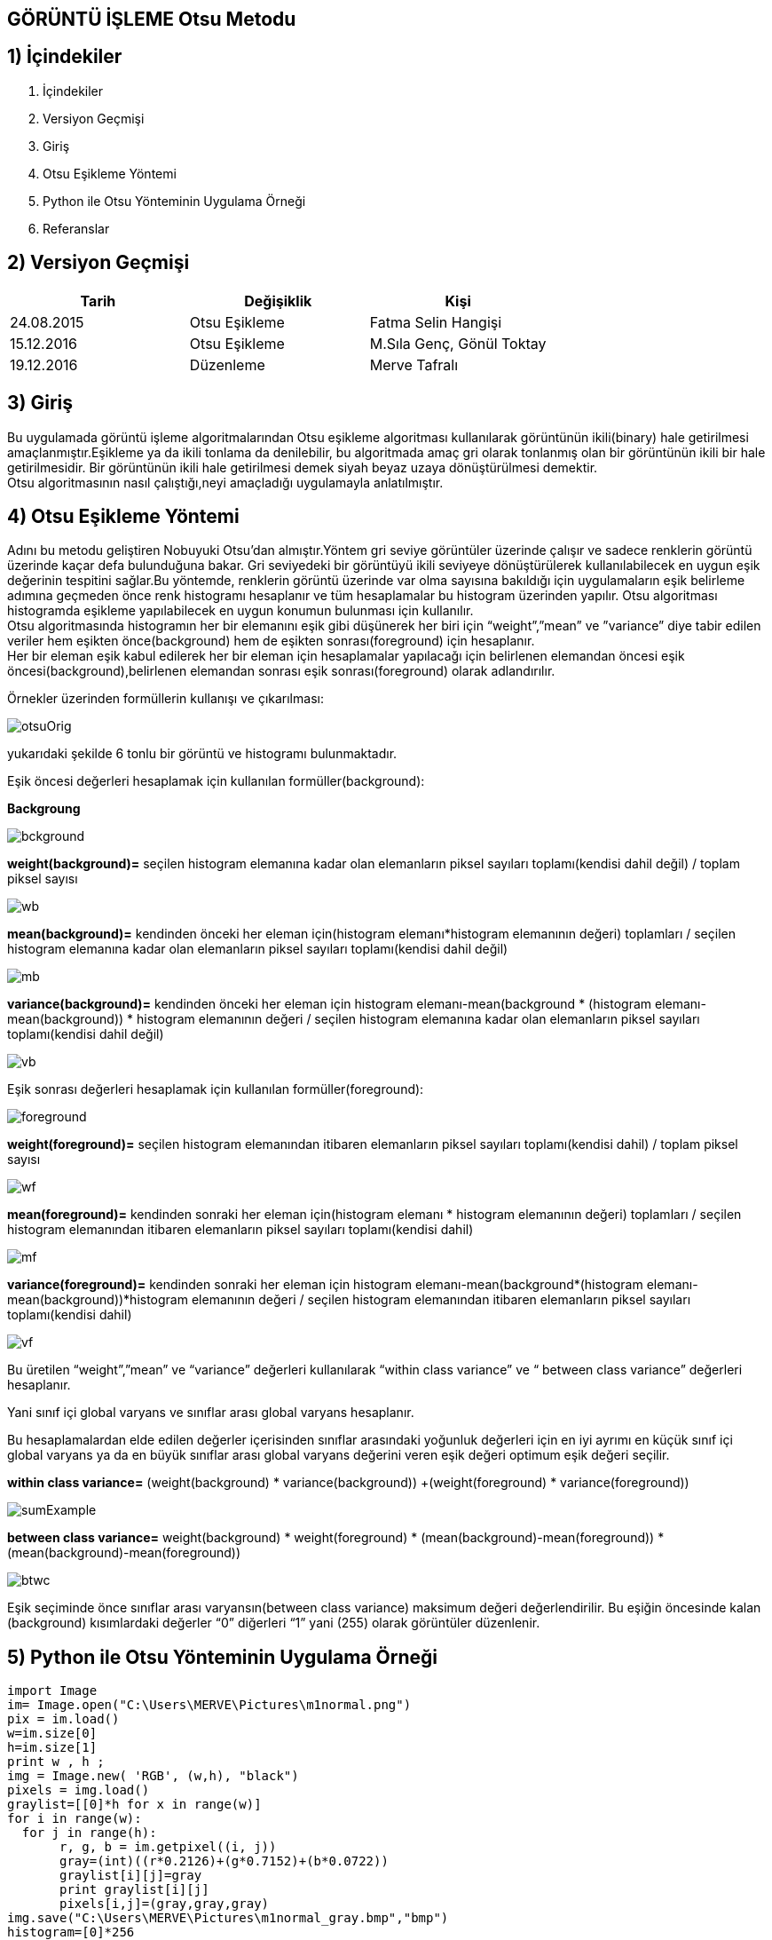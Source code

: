 
== GÖRÜNTÜ İŞLEME Otsu Metodu +

== 1) İçindekiler +
. İçindekiler +
. Versiyon Geçmişi +
. Giriş +
. Otsu Eşikleme Yöntemi +
. Python ile Otsu Yönteminin Uygulama Örneği +
. Referanslar +

== 2) Versiyon Geçmişi +
|===
|Tarih|Değişiklik|Kişi

|24.08.2015
|Otsu Eşikleme

|Fatma Selin Hangişi
|15.12.2016
 
|Otsu Eşikleme
|M.Sıla Genç, Gönül Toktay

|19.12.2016

|Düzenleme
|Merve Tafralı

|===

== 3) Giriş +

Bu uygulamada görüntü işleme algoritmalarından Otsu eşikleme algoritması kullanılarak görüntünün ikili(binary) hale getirilmesi amaçlanmıştır.Eşikleme ya da ikili tonlama da denilebilir, bu algoritmada amaç gri olarak tonlanmış olan bir görüntünün ikili bir hale getirilmesidir. Bir görüntünün ikili hale getirilmesi demek siyah beyaz uzaya dönüştürülmesi demektir. +
Otsu algoritmasının nasıl çalıştığı,neyi amaçladığı uygulamayla anlatılmıştır. +

== 4) Otsu Eşikleme Yöntemi +

Adını bu metodu geliştiren Nobuyuki Otsu’dan almıştır.Yöntem gri seviye görüntüler üzerinde çalışır ve sadece renklerin görüntü üzerinde kaçar defa bulunduğuna bakar.
Gri seviyedeki bir görüntüyü ikili seviyeye dönüştürülerek kullanılabilecek en uygun eşik değerinin tespitini sağlar.Bu yöntemde, renklerin görüntü üzerinde var olma sayısına bakıldığı için uygulamaların eşik belirleme
adımına geçmeden önce renk histogramı hesaplanır ve tüm hesaplamalar bu histogram üzerinden yapılır.
Otsu algoritması histogramda eşikleme yapılabilecek en uygun konumun bulunması için kullanılır. +
Otsu algoritmasında histogramın her bir elemanını eşik gibi düşünerek her biri için “weight”,”mean” ve ”variance” diye tabir edilen veriler hem eşikten önce(background) 
hem de eşikten sonrası(foreground) için hesaplanır. +
Her bir eleman eşik kabul edilerek her bir eleman için hesaplamalar yapılacağı için belirlenen elemandan öncesi eşik öncesi(background),belirlenen elemandan sonrası eşik sonrası(foreground) olarak adlandırılır. +

Örnekler üzerinden formüllerin kullanışı ve çıkarılması: +

image::otsuOrig.png[] 


yukarıdaki şekilde 6 tonlu bir görüntü ve histogramı bulunmaktadır.

Eşik öncesi değerleri hesaplamak için kullanılan formüller(background): +


*Backgroung*

image::bckground.png[]


*weight(background)=* seçilen histogram elemanına kadar olan elemanların piksel sayıları toplamı(kendisi dahil değil) / toplam piksel sayısı +

image::wb.png[]

*mean(background)=* kendinden önceki her eleman için(histogram elemanı*histogram elemanının değeri) toplamları / seçilen histogram elemanına kadar olan elemanların piksel sayıları toplamı(kendisi dahil değil) +

image::mb.png[] 


*variance(background)=*  kendinden önceki her eleman için ((histogram elemanı-mean(background)) * (histogram elemanı-mean(background)) * histogram elemanının değeri / seçilen histogram elemanına kadar olan elemanların piksel sayıları toplamı(kendisi dahil değil) +


image::vb.png[] 

Eşik sonrası değerleri hesaplamak için kullanılan formüller(foreground): +


image::foreground.png[] 

*weight(foreground)=* seçilen histogram elemanından itibaren elemanların piksel sayıları toplamı(kendisi dahil) / toplam piksel sayısı

image::wf.png[] 

*mean(foreground)=* kendinden sonraki her eleman için(histogram elemanı * histogram elemanının değeri) toplamları / seçilen histogram elemanından itibaren elemanların piksel sayıları toplamı(kendisi dahil) +

image::mf.png[] 

*variance(foreground)=* kendinden sonraki her eleman için ((histogram elemanı-mean(background))*(histogram elemanı-mean(background))*histogram elemanının değeri / seçilen histogram elemanından itibaren elemanların piksel sayıları toplamı(kendisi dahil) +

image::vf.png[]

Bu üretilen “weight”,”mean” ve “variance” değerleri kullanılarak “within class variance” ve “ between class variance” değerleri hesaplanır. +

Yani sınıf içi global varyans ve sınıflar arası global varyans hesaplanır. +

Bu hesaplamalardan elde edilen değerler içerisinden sınıflar arasındaki yoğunluk değerleri için en iyi ayrımı en küçük sınıf içi global 
varyans ya da en büyük sınıflar arası global varyans değerini veren eşik değeri optimum eşik değeri seçilir. +

*within class variance=*  (weight(background) * variance(background)) +(weight(foreground) * variance(foreground)) +

image::sumExample.png[] 

*between class variance=*  weight(background) * weight(foreground) * (mean(background)-mean(foreground)) * (mean(background)-mean(foreground)) +

image::btwc.png[]

Eşik seçiminde önce sınıflar arası varyansın(between class variance) maksimum değeri değerlendirilir.
Bu eşiğin öncesinde kalan (background) kısımlardaki değerler “0” diğerleri “1” yani (255) olarak görüntüler düzenlenir. +


== 5) Python ile Otsu Yönteminin Uygulama Örneği +


[source,python]
---------------------------------------------------------------------

import Image
im= Image.open("C:\Users\MERVE\Pictures\m1normal.png")
pix = im.load()
w=im.size[0]
h=im.size[1]
print w , h ;
img = Image.new( 'RGB', (w,h), "black")
pixels = img.load()
graylist=[[0]*h for x in range(w)]
for i in range(w):
  for j in range(h):
       r, g, b = im.getpixel((i, j))
       gray=(int)((r*0.2126)+(g*0.7152)+(b*0.0722))
       graylist[i][j]=gray
       print graylist[i][j]
       pixels[i,j]=(gray,gray,gray)  
img.save("C:\Users\MERVE\Pictures\m1normal_gray.bmp","bmp")
histogram=[0]*256
for m in range (w):
    for n in range(h):
        x=graylist[m][n]
        histogram[x]=histogram[x]+1
def add_back(liste,indis):
    sum_back=0
    for a in range(indis):
        sum_back=sum_back+liste[a]
    return sum_back
def add_fore(liste,indis):
    sum_fore=0
    for b in range(indis,len(histogram)-1,1):
        sum_fore=sum_fore+liste[b]
    return sum_fore
def weight_back(liste,indis):
    wb=float(add_back(liste, indis))/(add_back(liste, len(liste)))
    return wb
def weight_fore(liste,indis):
    wf=float(add_fore(liste,indis))/(add_back(liste,len(liste)))
    return wf
def mean_back(liste,indis):
    mbpay=0
    for d in range (indis-1):
        mbpay=mbpay+(d*liste[d])
    if add_back(liste,indis)==0:
        mb=1
    else:
        mb=float(mbpay)/(add_back(liste,indis))
    return mb
def mean_fore(liste,indis):
    mfpay=0
    for e in range (indis,len(liste)-1,1):
        mfpay=mfpay+(e*liste[e])
    if add_fore(liste,indis)==0:
        mf=1
    else:
        mf=float(mfpay)/(add_fore(liste,indis))
    return mf
def variance_back(liste,indis):
    vbpay=0
    for f in range (indis-1):
        vbpay=vbpay+((f-mean_back(liste,indis))*(f-mean_back(liste,indis))*liste[f])
    if add_back(liste,indis)==0:
        vb=1
    else:
        vb=float(vbpay)/(add_back(liste,indis))
    return vb
def variance_fore(liste,indis):
    vfpay=0
    for g in range (indis,len(liste)-1,1):
        vfpay=vfpay+((g-mean_fore(liste,indis))*(g-mean_fore(liste,indis))*g)
    if add_fore(liste,indis)==0:
        vf=1
    else:
        vf=float(vfpay)/(add_fore(liste,indis))
    return vf
def within_class_variance(liste,indis):
    wcv=(weight_back(liste,indis)*variance_back(liste,indis))+(weight_fore(liste,indis)*variance_fore(liste,indis))
    return wcv
def between_class_variance(liste,indis):
    bcv=(weight_back(liste,indis)*weight_fore(liste,indis)*(mean_back(liste,indis)-mean_fore(liste,indis))*(mean_back(liste,indis)-mean_fore(liste,indis)))
    return bcv  
wcv=([0])*256
for z in range (len(histogram)-1):
    wcv[z]=within_class_variance(histogram,z)
bcv=([0])*256
for u in range (len(histogram)-1):
    bcv[u]=between_class_variance(histogram,u)
def esik_wcv(liste):
    minimum=liste[0]
    esik=0
    for t in range (1,len(liste)-1):
        if liste[t]<minimum:
            minimum=liste[t]
            esik=t
    return esik
def esik_bcv(liste):
    maximum=liste[0]
    esik=0
    for c in range (1,len(liste)-1):
        if liste[c]>maximum:
            maximum=liste[c]
            esik=c
    return esik
esik_wcv_deger=esik_wcv(wcv)
esik_bcv_deger=esik_bcv(bcv)
print esik_wcv_deger
otsu_image=Image.open("C:\Users\MERVE\Pictures\m1normal_gray.bmp")
otsu=otsu_image.load()
for p in range (w):
    for q in range (h):
        if graylist[p][q]<esik_bcv_deger:
            otsu[p,q]=(0,0,0)
        if graylist[p][q]>esik_bcv_deger:
            otsu[p,q]=(255,255,255)
otsu_image.save("C:\Users\MERVE\Pictures\m1normal_otsu.bmp")

---------------------------------------------------------------------

Resmin orjinal hali +

image::Resim3.png[]

Resmin ağırlık toplama yöntemi ile geldiği son hal +

image::m1agırlık.png[]

Resmin medyan yöntemi ile aldığı son hal +

image::m1medyan.png[]

Otsu yöntemi ile gelidği hal +

image::new2otsu.png[]


== 6) Referanslar +
. http://www.labbookpages.co.uk/software/imgProc/otsuThreshold.html#examples
. http://www.cescript.com/2012/07/otsu-metodu-ile-adaptif-esikleme.html
. http://www.atasoyweb.net/Otsu-Esik-Belirleme-Metodu
. https://en.wikipedia.org/wiki/Otsu%27s_method
. https://en.wikipedia.org/wiki/Otsu%27s_method


